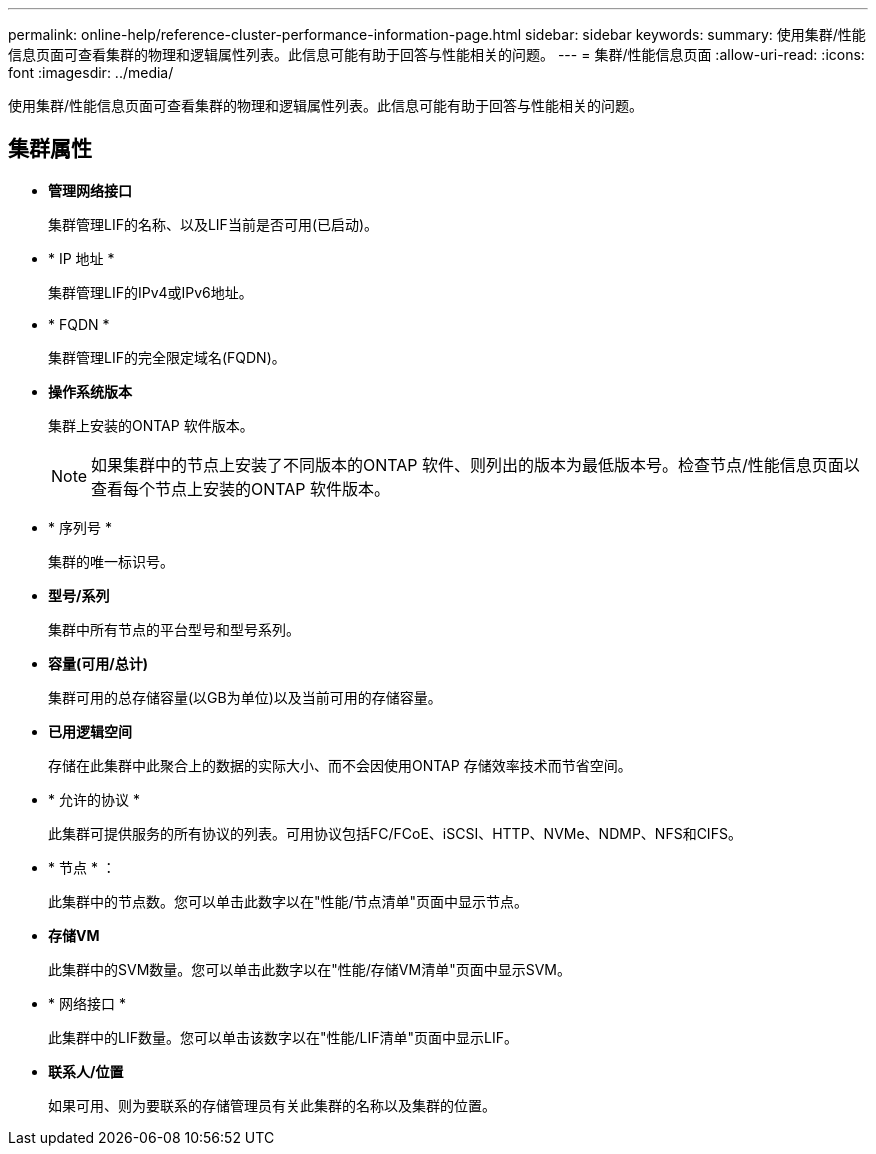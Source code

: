 ---
permalink: online-help/reference-cluster-performance-information-page.html 
sidebar: sidebar 
keywords:  
summary: 使用集群/性能信息页面可查看集群的物理和逻辑属性列表。此信息可能有助于回答与性能相关的问题。 
---
= 集群/性能信息页面
:allow-uri-read: 
:icons: font
:imagesdir: ../media/


[role="lead"]
使用集群/性能信息页面可查看集群的物理和逻辑属性列表。此信息可能有助于回答与性能相关的问题。



== 集群属性

* *管理网络接口*
+
集群管理LIF的名称、以及LIF当前是否可用(已启动)。

* * IP 地址 *
+
集群管理LIF的IPv4或IPv6地址。

* * FQDN *
+
集群管理LIF的完全限定域名(FQDN)。

* *操作系统版本*
+
集群上安装的ONTAP 软件版本。

+
[NOTE]
====
如果集群中的节点上安装了不同版本的ONTAP 软件、则列出的版本为最低版本号。检查节点/性能信息页面以查看每个节点上安装的ONTAP 软件版本。

====
* * 序列号 *
+
集群的唯一标识号。

* *型号/系列*
+
集群中所有节点的平台型号和型号系列。

* *容量(可用/总计)*
+
集群可用的总存储容量(以GB为单位)以及当前可用的存储容量。

* *已用逻辑空间*
+
存储在此集群中此聚合上的数据的实际大小、而不会因使用ONTAP 存储效率技术而节省空间。

* * 允许的协议 *
+
此集群可提供服务的所有协议的列表。可用协议包括FC/FCoE、iSCSI、HTTP、NVMe、NDMP、NFS和CIFS。

* * 节点 * ：
+
此集群中的节点数。您可以单击此数字以在"性能/节点清单"页面中显示节点。

* *存储VM*
+
此集群中的SVM数量。您可以单击此数字以在"性能/存储VM清单"页面中显示SVM。

* * 网络接口 *
+
此集群中的LIF数量。您可以单击该数字以在"性能/LIF清单"页面中显示LIF。

* *联系人/位置*
+
如果可用、则为要联系的存储管理员有关此集群的名称以及集群的位置。


